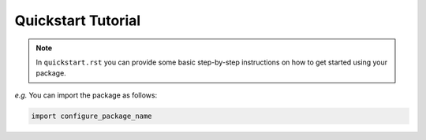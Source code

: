 Quickstart Tutorial
===================

.. note::

  In ``quickstart.rst`` you can provide some basic step-by-step instructions
  on how to get started using your package.

*e.g.* You can import the package as follows:

.. code-block:: python

  import configure_package_name
